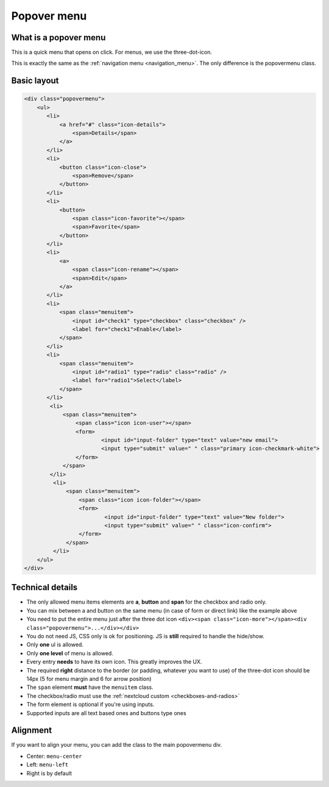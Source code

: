 .. sectionauthor:: John Molakvoæ <skjnldsv@protonmail.com>
.. codeauthor:: John Molakvoæ <skjnldsv@protonmail.com>
..  _popovermenu:

============
Popover menu
============

What is a popover menu
----------------------

This is a quick menu that opens on click. For menus, we use the three-dot-icon.

This is exactly the same as the :ref:`navigation menu <navigation_menu>`. The only difference is the popovermenu class.

Basic layout
------------

.. image:: ../images/popovermenu.png
   :alt:

.. code-block:: html

    <div class="popovermenu">
        <ul>
           <li>
               <a href="#" class="icon-details">
                   <span>Details</span>
               </a>
           </li>
           <li>
               <button class="icon-close">
                   <span>Remove</span>
               </button>
           </li>
           <li>
               <button>
                   <span class="icon-favorite"></span>
                   <span>Favorite</span>
               </button>
           </li>
           <li>
               <a>
                   <span class="icon-rename"></span>
                   <span>Edit</span>
               </a>
           </li>
           <li>
               <span class="menuitem">
                   <input id="check1" type="checkbox" class="checkbox" />
                   <label for="check1">Enable</label>
               </span>
           </li>
           <li>
               <span class="menuitem">
                   <input id="radio1" type="radio" class="radio" />
                   <label for="radio1">Select</label>
               </span>
           </li>
            <li>
                <span class="menuitem">
                    <span class="icon icon-user"></span>
                    <form>
                            <input id="input-folder" type="text" value="new email">
                            <input type="submit" value=" " class="primary icon-checkmark-white">
                    </form>
                </span>
            </li>
             <li>
                 <span class="menuitem">
                     <span class="icon icon-folder"></span>
                     <form>
                             <input id="input-folder" type="text" value="New folder">
                             <input type="submit" value=" " class="icon-confirm">
                     </form>
                 </span>
             </li>
        </ul>
    </div>

Technical details
-----------------

* The only allowed menu items elements are **a**, **button** and **span** for the checkbox and radio only.
* You can mix between a and button on the same menu (in case of form or direct link) like the example above
* You need to put the entire menu just after the three dot icon ``<div><span class="icon-more"></span><div class="popovermenu">...</div></div>``
* You do not need JS, CSS only is ok for positioning. JS is **still** required to handle the hide/show.
* Only **one** ul is allowed.
* Only **one level** of menu is allowed.
* Every entry **needs** to have its own icon. This greatly improves the UX.
* The required **right** distance to the border (or padding, whatever you want to use) of the three-dot icon should be 14px (5 for menu margin and 6 for arrow position)
* The ``span`` element **must** have the ``menuitem`` class.
* The checkbox/radio must use the :ref:`nextcloud custom <checkboxes-and-radios>`
* The form element is optional if you're using inputs.
* Supported inputs are all text based ones and buttons type ones

.. image:: ../images/popover-position.png
   :alt:

Alignment
---------

If you want to align your menu, you can add the class to the main popovermenu div.

* Center: ``menu-center``
* Left: ``menu-left``
* Right is by default
